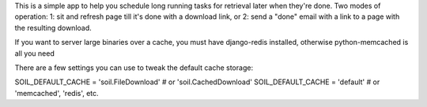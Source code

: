 This is a simple app to help you schedule long running tasks for retrieval later when they're done.
Two modes of operation:  1:  sit and refresh page till it's done with a download link, or 2: send a "done" email with a link to a page with the resulting download.

If you want to server large binaries over a cache, you must have django-redis installed, otherwise python-memcached is all you need

There are a few settings you can use to tweak the default cache storage:

SOIL_DEFAULT_CACHE = 'soil.FileDownload' # or 'soil.CachedDownload'
SOIL_DEFAULT_CACHE = 'default'           # or 'memcached', 'redis', etc. 